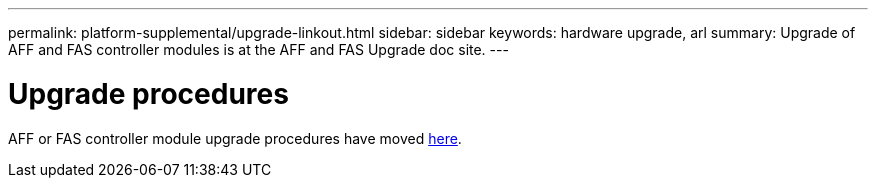 ---
permalink: platform-supplemental/upgrade-linkout.html
sidebar: sidebar
keywords: hardware upgrade, arl
summary: Upgrade of AFF and FAS controller modules is at the AFF and FAS Upgrade doc site.
---

= Upgrade procedures
:icons: font
:imagesdir: ../media/

AFF or FAS controller module upgrade procedures have moved https://docs.netapp.com/us-en/ontap-systems-upgrade/index.html[here].
